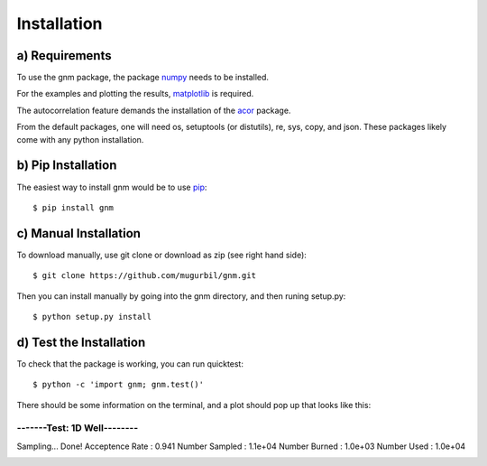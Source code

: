 Installation
============

a) Requirements
---------------

To use the gnm package, the package numpy_ needs to be installed. 

.. _numpy: http://www.numpy.org/

For the examples and plotting the results, matplotlib_ is required. 

.. _matplotlib: http://matplotlib.org/

The autocorrelation feature demands the installation of the acor_ package.

.. _acor: http://www.math.nyu.edu/faculty/goodman/software/acor/

From the default packages, one will need os, setuptools (or distutils), re, sys, copy, and json. These packages likely come with any python installation.

b) Pip Installation
-------------------

The easiest way to install gnm would be to use pip_::

$ pip install gnm

.. _pip: https://pip.pypa.io/en/stable/

c) Manual Installation
----------------------

To download manually, use git clone or download as zip (see right hand side)::

$ git clone https://github.com/mugurbil/gnm.git

Then you can install manually by going into the gnm directory, and then runing setup.py::

$ python setup.py install

d) Test the Installation
------------------------

To check that the package is working, you can run quicktest::

$ python -c 'import gnm; gnm.test()'

There should be some information on the terminal, and a plot should pop up that looks like this:

.. code-block:: terminal

----------------------------
-------Test: 1D Well--------
----------------------------
Sampling...
Done!
Acceptence Rate : 0.941
Number Sampled  : 1.1e+04
Number Burned   : 1.0e+03
Number Used     : 1.0e+04


.. image:: https://github.com/mugurbil/gnm/blob/master/Documentation/gnm_test.png